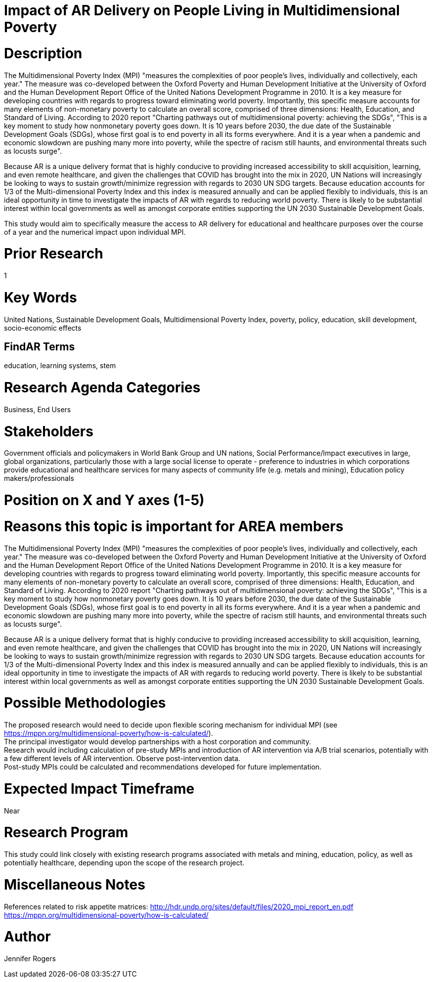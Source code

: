 
[[ra-Bpolicy5-MultidimensionalPovertyIndex]]

# Impact of AR Delivery on People Living in Multidimensional Poverty

# Description
The Multidimensional Poverty Index (MPI) "measures the complexities of poor people's lives, individually and collectively, each year." The measure was co-developed between the Oxford Poverty and Human Development Initiative at the University of Oxford and the Human Development Report Office of the United Nations Development Programme in 2010. It is a key measure for developing countries with regards to progress toward eliminating world poverty. Importantly, this specific measure accounts for many elements of non-monetary poverty to calculate an overall score, comprised of three dimensions: Health, Education, and Standard of Living. According to 2020 report "Charting pathways out of multidimensional poverty: achieving the SDGs", "This is a key moment to study how nonmonetary poverty goes down. It is 10 years before 2030, the due date of the Sustainable Development Goals (SDGs), whose first goal is to end poverty in all its forms everywhere. And it is a year when a pandemic and economic slowdown are pushing many more into poverty, while the spectre of racism still haunts, and environmental threats such as locusts surge". +

Because AR is a unique delivery format that is highly conducive to providing increased accessibility to skill acquisition, learning, and even remote healthcare, and given the challenges that COVID has brought into the mix in 2020, UN Nations will increasingly be looking to ways to sustain growth/minimize regression with regards to 2030 UN SDG targets. Because education accounts for 1/3 of the Multi-dimensional Poverty Index and this index is measured annually and can be applied flexibly to individuals, this is an ideal opportunity in time to investigate the impacts of AR with regards to reducing world poverty. There is likely to be substantial interest within local governments as well as amongst corporate entities supporting the UN 2030 Sustainable Development Goals.

This study would aim to specifically measure the access to AR delivery for educational and healthcare purposes over the course of a year and the numerical impact upon individual MPI.

# Prior Research
1

# Key Words
United Nations, Sustainable Development Goals, Multidimensional Poverty Index, poverty, policy, education, skill development, socio-economic effects

## FindAR Terms
education, learning systems, stem

# Research Agenda Categories
Business, End Users

# Stakeholders
Government officials and policymakers in World Bank Group and UN nations, Social Performance/Impact executives in large, global organizations, particularly those with a large social license to operate - preference to industries in which corporations provide educational and healthcare services for many aspects of community life (e.g. metals and mining), Education policy makers/professionals

# Position on X and Y axes (1-5)

# Reasons this topic is important for AREA members
The Multidimensional Poverty Index (MPI) "measures the complexities of poor people's lives, individually and collectively, each year." The measure was co-developed between the Oxford Poverty and Human Development Initiative at the University of Oxford and the Human Development Report Office of the United Nations Development Programme in 2010. It is a key measure for developing countries with regards to progress toward eliminating world poverty. Importantly, this specific measure accounts for many elements of non-monetary poverty to calculate an overall score, comprised of three dimensions: Health, Education, and Standard of Living. According to 2020 report "Charting pathways out of multidimensional poverty: achieving the SDGs", "This is a key moment to study how nonmonetary poverty goes down. It is 10 years before 2030, the due date of the Sustainable Development Goals (SDGs), whose first goal is to end poverty in all its forms everywhere. And it is a year when a pandemic and economic slowdown are pushing many more into poverty, while the spectre of racism still haunts, and environmental threats such as locusts surge". +

Because AR is a unique delivery format that is highly conducive to providing increased accessibility to skill acquisition, learning, and even remote healthcare, and given the challenges that COVID has brought into the mix in 2020, UN Nations will increasingly be looking to ways to sustain growth/minimize regression with regards to 2030 UN SDG targets. Because education accounts for 1/3 of the Multi-dimensional Poverty Index and this index is measured annually and can be applied flexibly to individuals, this is an ideal opportunity in time to investigate the impacts of AR with regards to reducing world poverty. There is likely to be substantial interest within local governments as well as amongst corporate entities supporting the UN 2030 Sustainable Development Goals.

# Possible Methodologies
The proposed research would need to decide upon flexible scoring mechanism for individual MPI (see https://mppn.org/multidimensional-poverty/how-is-calculated/). +
The principal investigator would develop partnerships with a host corporation and community. +
Research would including calculation of pre-study MPIs and introduction of AR intervention via A/B trial scenarios, potentially with a few different levels of AR intervention. Observe post-intervention data. +
Post-study MPIs could be calculated and recommendations developed for future implementation. +


# Expected Impact Timeframe
Near

# Research Program
This study could link closely with existing research programs associated with metals and mining, education, policy, as well as potentially healthcare, depending upon the scope of the research project.

# Miscellaneous Notes
References related to risk appetite matrices:
http://hdr.undp.org/sites/default/files/2020_mpi_report_en.pdf +
https://mppn.org/multidimensional-poverty/how-is-calculated/ +

# Author
Jennifer Rogers
